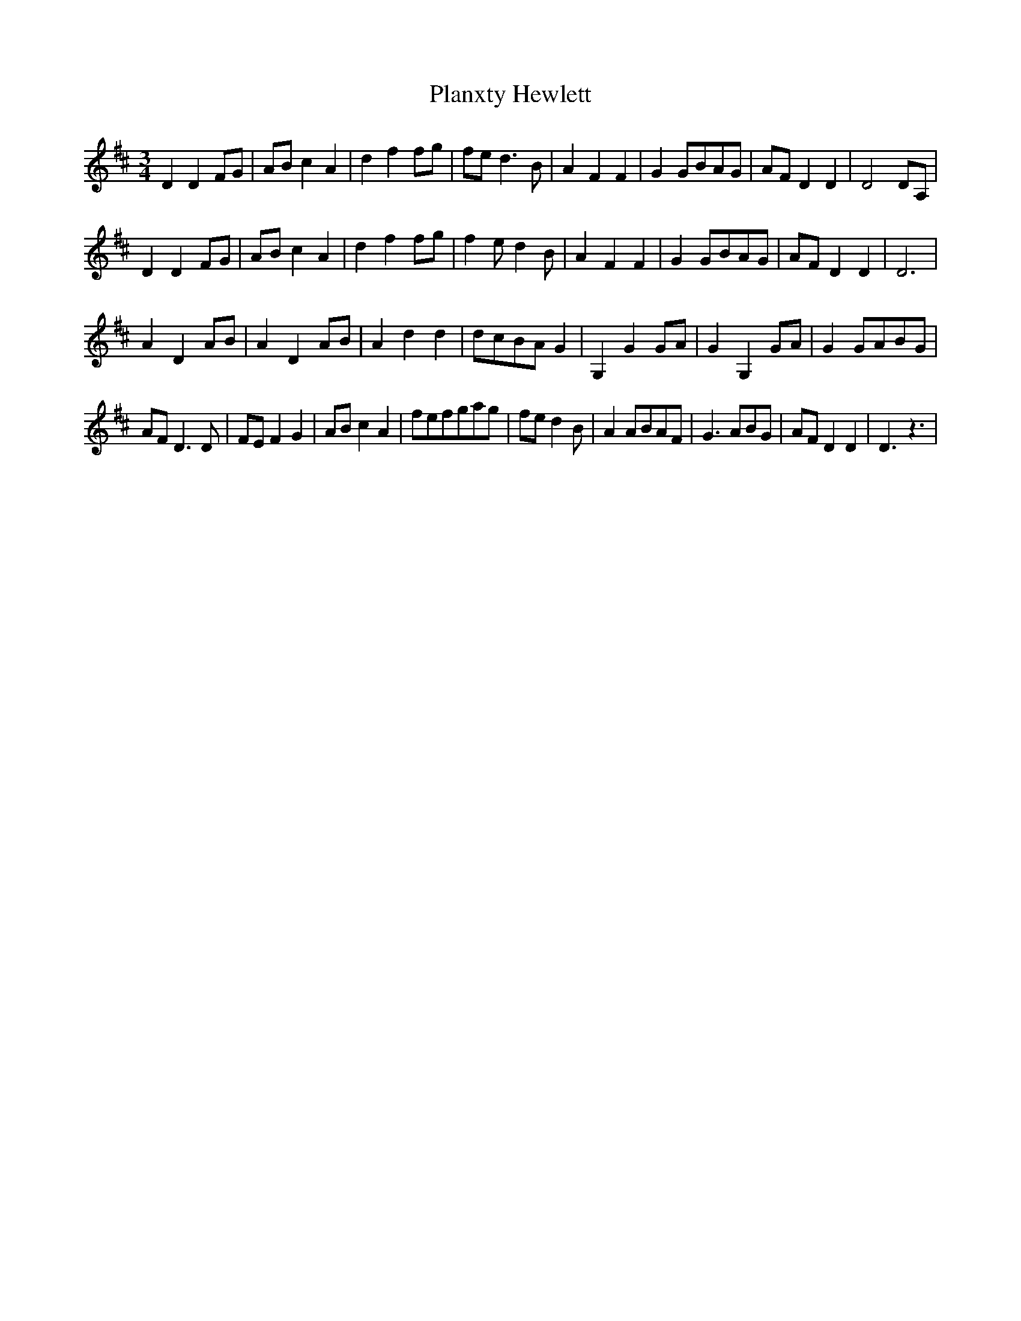 X: 32564
T: Planxty Hewlett
R: waltz
M: 3/4
K: Dmajor
D2D2FG|ABc2A2|d2f2fg|fed3B|A2F2F2|G2GBAG|AFD2D2|D4DA,|
D2D2FG|ABc2A2|d2f2fg|f2ed2B|A2F2F2|G2GBAG|AFD2D2|D6|
A2D2AB|A2D2AB|A2d2d2|dcBAG2|G,2G2GA|G2G,2GA|G2GABG|
AFD3D|FEF2G2|ABc2A2|fefgag|fed2B|A2ABAF|G3ABG|AFD2D2|D3z3|

